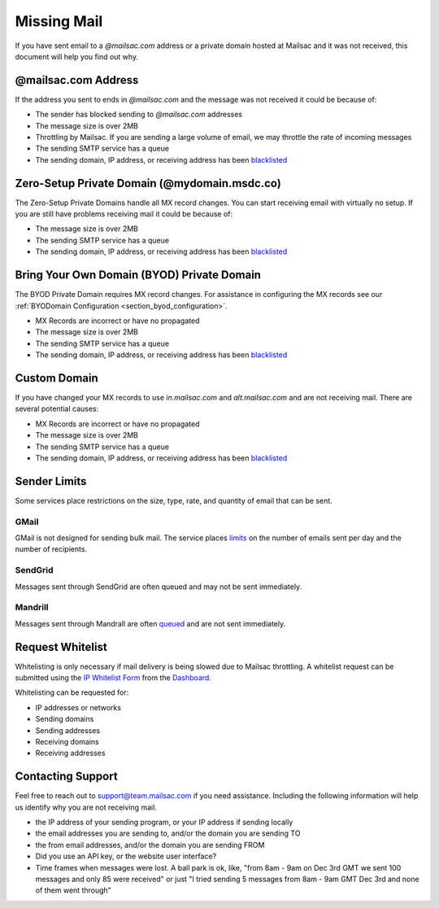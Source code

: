 .. _Dashboard: https://mailsac.com/dashboard

.. _doc_missingmail:

Missing Mail
============

If you have sent email to a *@mailsac.com* address or a private domain hosted
at Mailsac and it was not received, this document will help you find out why.

@mailsac.com Address
--------------------

If the address you sent to ends in *@mailsac.com* and the message was not
received it could be because of:

* The sender has blocked sending to *@mailsac.com* addresses
* The message size is over 2MB
* Throttling by Mailsac. If you are sending a large volume of email, we may
  throttle the rate of incoming messages
* The sending SMTP service has a queue
* The sending domain, IP address, or receiving address has been `blacklisted
  <https://mailsac.com/docs/api/#check-blacklist>`_

Zero-Setup Private Domain (@mydomain.msdc.co)
---------------------------------------------

The Zero-Setup Private Domains handle all MX record changes. You can start
receiving email with virtually no setup. If you are still have problems
receiving mail it could be because of:

* The message size is over 2MB
* The sending SMTP service has a queue
* The sending domain, IP address, or receiving address has been `blacklisted
  <https://mailsac.com/docs/api/#check-blacklist>`_

Bring Your Own Domain (BYOD) Private Domain
-------------------------------------------

The BYOD Private Domain requires MX record changes. For assistance in
configuring the MX records see our :ref:`BYODomain Configuration
<section_byod_configuration>`.

* MX Records are incorrect or have no propagated
* The message size is over 2MB
* The sending SMTP service has a queue
* The sending domain, IP address, or receiving address has been `blacklisted
  <https://mailsac.com/docs/api/#check-blacklist>`_

Custom Domain
-------------

If you have changed your MX records to use *in.mailsac.com* and
*alt.mailsac.com* and are not receiving mail. There are several potential
causes:

* MX Records are incorrect or have no propagated
* The message size is over 2MB
* The sending SMTP service has a queue
* The sending domain, IP address, or receiving address has been `blacklisted
  <https://mailsac.com/docs/api/#check-blacklist>`_

Sender Limits
-------------
Some services place restrictions on the size, type, rate, and quantity of
email that can be sent.

GMail
^^^^^
GMail is not designed for sending bulk mail. The service places `limits 
<https://support.google.com/mail/answer/22839?hl=en>`_ on the number of
emails sent per day and the number of recipients.

SendGrid
^^^^^^^^
Messages sent through SendGrid are often queued and may not be sent 
immediately.

Mandrill
^^^^^^^^
Messages sent through Mandrall are often `queued <https://mandrill.zendesk.com/hc/en-us/articles/205582717-Why-does-a-delivered-message-say-queued->`_
and are not sent immediately.

Request Whitelist
-----------------

Whitelisting is only necessary if mail delivery is being slowed due to Mailsac
throttling. A whitelist request can be submitted using the `IP Whitelist Form 
<https://mailsac.com/whitelist-request>`_ from the Dashboard_.

Whitelisting can be requested for:

- IP addresses or networks
- Sending domains
- Sending addresses
- Receiving domains
- Receiving addresses

Contacting Support
------------------

Feel free to reach out to support@team.mailsac.com if you need assistance.
Including the following information will help us identify why you are not
receiving mail.

* the IP address of your sending program, or your IP address if sending locally
* the email addresses you are sending to, and/or the domain you are sending TO
* the from email addresses, and/or the domain you are sending FROM
* Did you use an API key, or the website user interface?
* Time frames when messages were lost. A ball park is ok, like,
  "from 8am - 9am on Dec 3rd GMT we sent 100 messages and only 85 were received"
  or just "I tried sending 5 messages from 8am - 9am GMT Dec 3rd and none of
  them went through"
